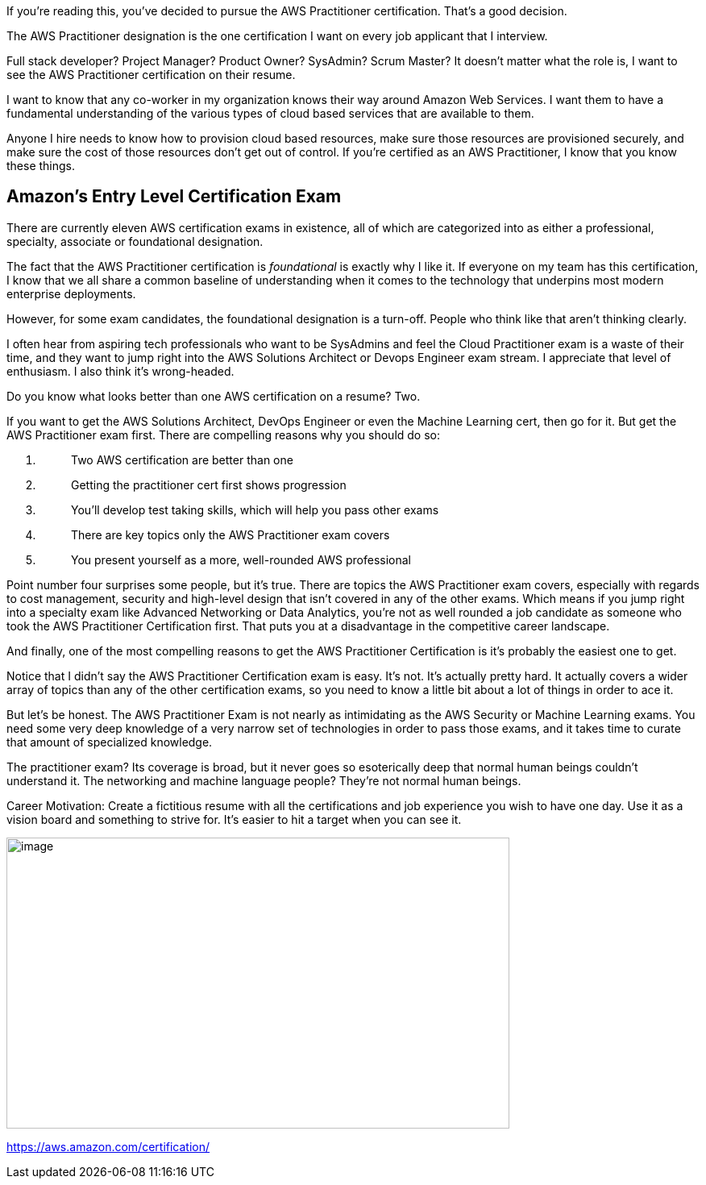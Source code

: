 If you’re reading this, you’ve decided to pursue the AWS Practitioner
certification. That’s a good decision.

The AWS Practitioner designation is the one certification I want on
every job applicant that I interview.

Full stack developer? Project Manager? Product Owner? SysAdmin? Scrum
Master? It doesn’t matter what the role is, I want to see the AWS
Practitioner certification on their resume.

I want to know that any co-worker in my organization knows their way
around Amazon Web Services. I want them to have a fundamental
understanding of the various types of cloud based services that are
available to them.

Anyone I hire needs to know how to provision cloud based resources, make
sure those resources are provisioned securely, and make sure the cost of
those resources don’t get out of control. If you’re certified as an AWS
Practitioner, I know that you know these things.

== Amazon’s Entry Level Certification Exam

There are currently eleven AWS certification exams in existence, all of
which are categorized into as either a professional, specialty,
associate or foundational designation.

The fact that the AWS Practitioner certification is _foundational_ is
exactly why I like it. If everyone on my team has this certification, I
know that we all share a common baseline of understanding when it comes
to the technology that underpins most modern enterprise deployments.

However, for some exam candidates, the foundational designation is a
turn-off. People who think like that aren’t thinking clearly.

I often hear from aspiring tech professionals who want to be SysAdmins
and feel the Cloud Practitioner exam is a waste of their time, and they
want to jump right into the AWS Solutions Architect or Devops Engineer
exam stream. I appreciate that level of enthusiasm. I also think it’s
wrong-headed.

Do you know what looks better than one AWS certification on a resume?
Two.

If you want to get the AWS Solutions Architect, DevOps Engineer or even
the Machine Learning cert, then go for it. But get the AWS Practitioner
exam first. There are compelling reasons why you should do so:

[arabic]
. {blank}
+
____
Two AWS certification are better than one
____
. {blank}
+
____
Getting the practitioner cert first shows progression
____
. {blank}
+
____
You’ll develop test taking skills, which will help you pass other exams
____
. {blank}
+
____
There are key topics only the AWS Practitioner exam covers
____
. {blank}
+
____
You present yourself as a more, well-rounded AWS professional
____

Point number four surprises some people, but it’s true. There are topics
the AWS Practitioner exam covers, especially with regards to cost
management, security and high-level design that isn’t covered in any of
the other exams. Which means if you jump right into a specialty exam
like Advanced Networking or Data Analytics, you’re not as well rounded a
job candidate as someone who took the AWS Practitioner Certification
first. That puts you at a disadvantage in the competitive career
landscape.

And finally, one of the most compelling reasons to get the AWS
Practitioner Certification is it’s probably the easiest one to get.

Notice that I didn’t say the AWS Practitioner Certification exam is
easy. It’s not. It’s actually pretty hard. It actually covers a wider
array of topics than any of the other certification exams, so you need
to know a little bit about a lot of things in order to ace it.

But let’s be honest. The AWS Practitioner Exam is not nearly as
intimidating as the AWS Security or Machine Learning exams. You need
some very deep knowledge of a very narrow set of technologies in order
to pass those exams, and it takes time to curate that amount of
specialized knowledge.

The practitioner exam? Its coverage is broad, but it never goes so
esoterically deep that normal human beings couldn’t understand it. The
networking and machine language people? They’re not normal human beings.

Career Motivation: Create a fictitious resume with all the
certifications and job experience you wish to have one day. Use it as a
vision board and something to strive for. It’s easier to hit a target
when you can see it.

image:media/image1.png[image,width=624,height=361]

https://aws.amazon.com/certification/
